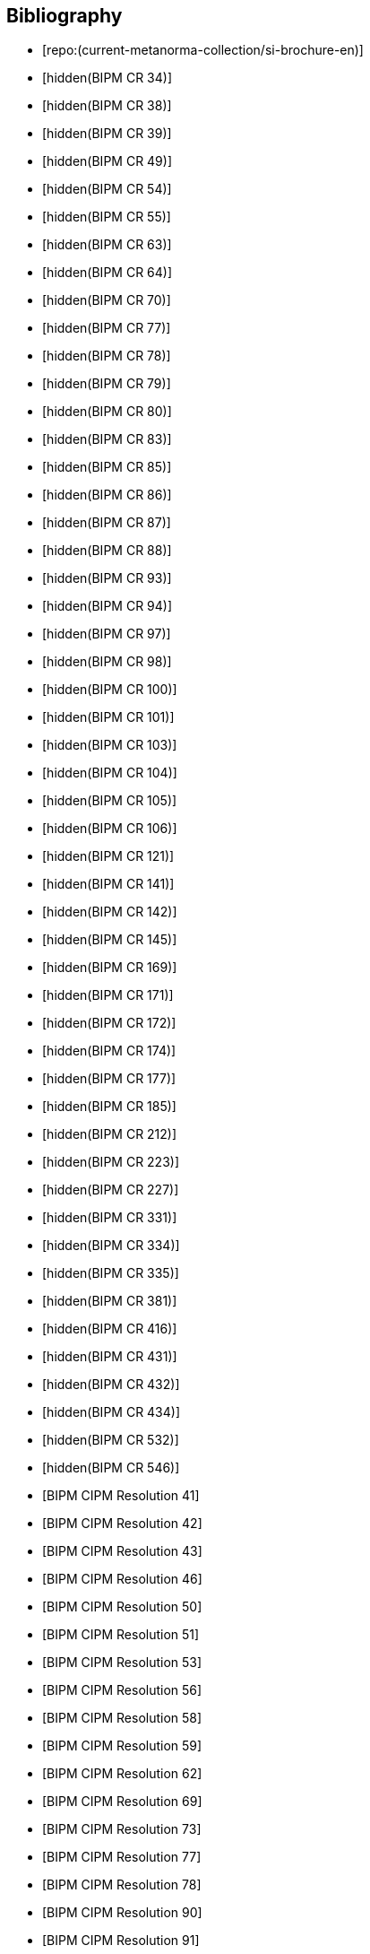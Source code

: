 
[bibliography]
== Bibliography

* [[[english-doc,repo:(current-metanorma-collection/si-brochure-en)]]]

* [[[CR34,hidden(BIPM CR 34)]]]

* [[[CR38,hidden(BIPM CR 38)]]]

* [[[CR39,hidden(BIPM CR 39)]]]

* [[[CR49,hidden(BIPM CR 49)]]]

* [[[CR54,hidden(BIPM CR 54)]]]

* [[[CR55,hidden(BIPM CR 55)]]]

* [[[CR63,hidden(BIPM CR 63)]]]

* [[[CR64,hidden(BIPM CR 64)]]]

* [[[CR70,hidden(BIPM CR 70)]]]

* [[[CR77,hidden(BIPM CR 77)]]]

* [[[CR78,hidden(BIPM CR 78)]]]

* [[[CR79,hidden(BIPM CR 79)]]]

* [[[CR80,hidden(BIPM CR 80)]]]

* [[[CR83,hidden(BIPM CR 83)]]]

* [[[CR85,hidden(BIPM CR 85)]]]

* [[[CR86,hidden(BIPM CR 86)]]]

* [[[CR87,hidden(BIPM CR 87)]]]

* [[[CR88,hidden(BIPM CR 88)]]]

* [[[CR93,hidden(BIPM CR 93)]]]

* [[[CR94,hidden(BIPM CR 94)]]]

* [[[CR97,hidden(BIPM CR 97)]]]

* [[[CR98,hidden(BIPM CR 98)]]]

* [[[CR100,hidden(BIPM CR 100)]]]

* [[[CR101,hidden(BIPM CR 101)]]]

* [[[CR103,hidden(BIPM CR 103)]]]

* [[[CR104,hidden(BIPM CR 104)]]]

* [[[CR105,hidden(BIPM CR 105)]]]

* [[[CR106,hidden(BIPM CR 106)]]]

* [[[CR121,hidden(BIPM CR 121)]]]

* [[[CR141,hidden(BIPM CR 141)]]]

* [[[CR142,hidden(BIPM CR 142)]]]

* [[[CR145,hidden(BIPM CR 145)]]]

* [[[CR169,hidden(BIPM CR 169)]]]

* [[[CR171,hidden(BIPM CR 171)]]]

* [[[CR172,hidden(BIPM CR 172)]]]

* [[[CR174,hidden(BIPM CR 174)]]]

* [[[CR177,hidden(BIPM CR 177)]]]

* [[[CR185,hidden(BIPM CR 185)]]]

* [[[CR212,hidden(BIPM CR 212)]]]

* [[[CR223,hidden(BIPM CR 223)]]]

* [[[CR227,hidden(BIPM CR 227)]]]

* [[[CR331,hidden(BIPM CR 331)]]]

* [[[CR334,hidden(BIPM CR 334)]]]

* [[[CR335,hidden(BIPM CR 335)]]]

* [[[CR381,hidden(BIPM CR 381)]]]

* [[[CR416,hidden(BIPM CR 416)]]]

* [[[CR431,hidden(BIPM CR 431)]]]

* [[[CR432,hidden(BIPM CR 432)]]]

* [[[CR434,hidden(BIPM CR 434)]]]

* [[[CR532,hidden(BIPM CR 532)]]]

* [[[CR546,hidden(BIPM CR 546)]]]

* [[[PV20,BIPM CIPM Resolution 41]]]

* [[[PV21,BIPM CIPM Resolution 42]]]

* [[[PV22,BIPM CIPM Resolution 43]]]

* [[[PV25,BIPM CIPM Resolution 46]]]

* [[[PV29,BIPM CIPM Resolution 50]]]

* [[[PV30,BIPM CIPM Resolution 51]]]

* [[[PV32,BIPM CIPM Resolution 53]]]

* [[[PV35,BIPM CIPM Resolution 56]]]

* [[[PV37,BIPM CIPM Resolution 58]]]

* [[[PV38,BIPM CIPM Resolution 59]]]

* [[[PV41,BIPM CIPM Resolution 62]]]

* [[[PV48,BIPM CIPM Resolution 69]]]

* [[[PV52,BIPM CIPM Resolution 73]]]

* [[[PV56,BIPM CIPM Resolution 77]]]

* [[[PV57,BIPM CIPM Resolution 78]]]

* [[[PV69,BIPM CIPM Resolution 90]]]

* [[[PV70,BIPM CIPM Resolution 91]]]

* [[[PV71,BIPM CIPM Resolution 92]]]

* [[[PV73,BIPM CIPM Resolution 94]]]

* [[[PV74,BIPM CIPM Resolution 95]]]

* [[[PV75,BIPM CIPM Resolution 96]]]

* [[[PV77,BIPM CIPM Resolution 98]]]

* [[[PV81,BIPM CIPM Decision 102-1]]]

* [[[PV83,BIPM CIPM Decision 104]]]

* [[[PV85,BIPM CIPM Decision 106]]]